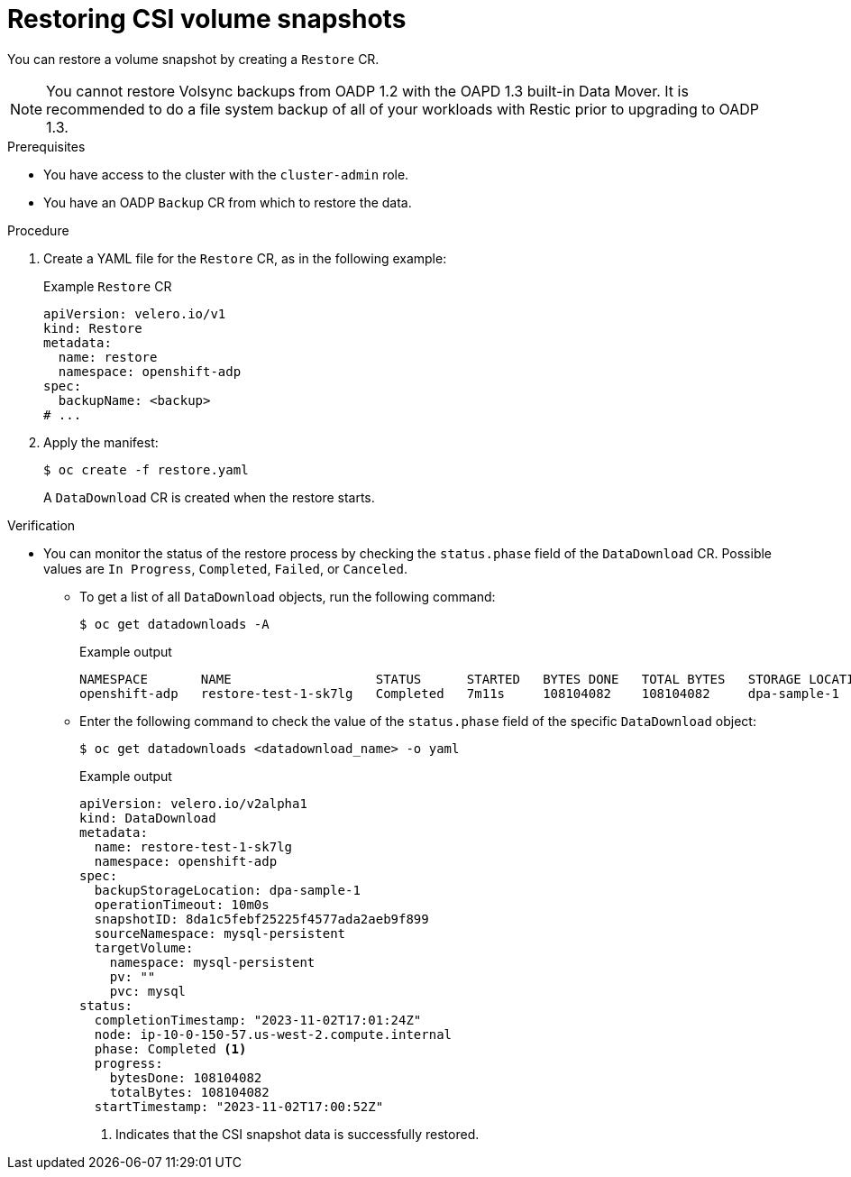 // Module included in the following assemblies:
//
// * backup_and_restore/application_backup_and_restore/oadp_built_in_data_mover/oadp-backup-restore-csi-snapshots.adoc

:_mod-docs-content-type: PROCEDURE
[id="oadp-1-3-restoring-csi-snapshots_{context}"]
= Restoring CSI volume snapshots

You can restore a volume snapshot by creating a `Restore` CR.

[NOTE]
====
You cannot restore Volsync backups from OADP 1.2 with the OAPD 1.3 built-in Data Mover. It is recommended to do a file system backup of all of your workloads with Restic prior to upgrading to OADP 1.3.
====

.Prerequisites

* You have access to the cluster with the `cluster-admin` role.
* You have an OADP `Backup` CR from which to restore the data.

.Procedure

. Create a YAML file for the `Restore`  CR, as in the following example:
+
.Example `Restore` CR
[source,yaml]
----
apiVersion: velero.io/v1
kind: Restore
metadata:
  name: restore
  namespace: openshift-adp
spec:
  backupName: <backup>
# ...
----

. Apply the manifest:
+
[source,terminal]
----
$ oc create -f restore.yaml
----
+
A `DataDownload` CR is created when the restore starts.

.Verification
* You can monitor the status of the restore process by checking the `status.phase` field of the `DataDownload` CR. Possible values are `In Progress`, `Completed`, `Failed`, or `Canceled`.

** To get a list of all `DataDownload` objects, run the following command:
+
[source,terminal]
----
$ oc get datadownloads -A
----
+
.Example output
[source,terminal]
----
NAMESPACE       NAME                   STATUS      STARTED   BYTES DONE   TOTAL BYTES   STORAGE LOCATION   AGE     NODE
openshift-adp   restore-test-1-sk7lg   Completed   7m11s     108104082    108104082     dpa-sample-1       7m11s   ip-10-0-150-57.us-west-2.compute.internal
----

** Enter the following command to check the value of the `status.phase` field of the specific `DataDownload` object:
+
[source,terminal]
----
$ oc get datadownloads <datadownload_name> -o yaml
----
+
.Example output
[source,yaml]
----
apiVersion: velero.io/v2alpha1
kind: DataDownload
metadata:
  name: restore-test-1-sk7lg
  namespace: openshift-adp
spec:
  backupStorageLocation: dpa-sample-1
  operationTimeout: 10m0s
  snapshotID: 8da1c5febf25225f4577ada2aeb9f899
  sourceNamespace: mysql-persistent
  targetVolume:
    namespace: mysql-persistent
    pv: ""
    pvc: mysql
status:
  completionTimestamp: "2023-11-02T17:01:24Z"
  node: ip-10-0-150-57.us-west-2.compute.internal
  phase: Completed <1>
  progress:
    bytesDone: 108104082
    totalBytes: 108104082
  startTimestamp: "2023-11-02T17:00:52Z"
----
<1> Indicates that the CSI snapshot data is successfully restored.
